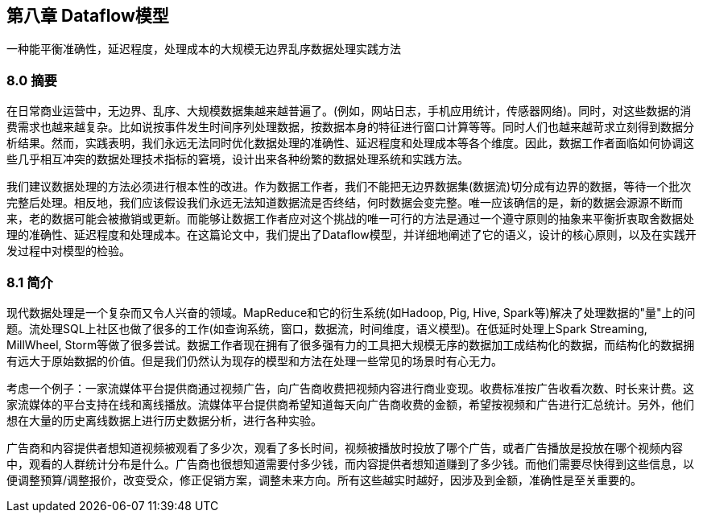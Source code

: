 == 第八章 Dataflow模型

一种能平衡准确性，延迟程度，处理成本的大规模无边界乱序数据处理实践方法

=== 8.0 摘要

在日常商业运营中，无边界、乱序、大规模数据集越来越普遍了。(例如，网站日志，手机应用统计，传感器网络)。同时，对这些数据的消费需求也越来越复杂。比如说按事件发生时间序列处理数据，按数据本身的特征进行窗口计算等等。同时人们也越来越苛求立刻得到数据分析结果。然而，实践表明，我们永远无法同时优化数据处理的准确性、延迟程度和处理成本等各个维度。因此，数据工作者面临如何协调这些几乎相互冲突的数据处理技术指标的窘境，设计出来各种纷繁的数据处理系统和实践方法。

我们建议数据处理的方法必须进行根本性的改进。作为数据工作者，我们不能把无边界数据集(数据流)切分成有边界的数据，等待一个批次完整后处理。相反地，我们应该假设我们永远无法知道数据流是否终结，何时数据会变完整。唯一应该确信的是，新的数据会源源不断而来，老的数据可能会被撤销或更新。而能够让数据工作者应对这个挑战的唯一可行的方法是通过一个遵守原则的抽象来平衡折衷取舍数据处理的准确性、延迟程度和处理成本。在这篇论文中，我们提出了Dataflow模型，并详细地阐述了它的语义，设计的核心原则，以及在实践开发过程中对模型的检验。

=== 8.1 简介

现代数据处理是一个复杂而又令人兴奋的领域。MapReduce和它的衍生系统(如Hadoop, Pig, Hive, Spark等)解决了处理数据的"量"上的问题。流处理SQL上社区也做了很多的工作(如查询系统，窗口，数据流，时间维度，语义模型)。在低延时处理上Spark Streaming, MillWheel, Storm等做了很多尝试。数据工作者现在拥有了很多强有力的工具把大规模无序的数据加工成结构化的数据，而结构化的数据拥有远大于原始数据的价值。但是我们仍然认为现存的模型和方法在处理一些常见的场景时有心无力。

考虑一个例子：一家流媒体平台提供商通过视频广告，向广告商收费把视频内容进行商业变现。收费标准按广告收看次数、时长来计费。这家流媒体的平台支持在线和离线播放。流媒体平台提供商希望知道每天向广告商收费的金额，希望按视频和广告进行汇总统计。另外，他们想在大量的历史离线数据上进行历史数据分析，进行各种实验。

广告商和内容提供者想知道视频被观看了多少次，观看了多长时间，视频被播放时投放了哪个广告，或者广告播放是投放在哪个视频内容中，观看的人群统计分布是什么。广告商也很想知道需要付多少钱，而内容提供者想知道赚到了多少钱。而他们需要尽快得到这些信息，以便调整预算/调整报价，改变受众，修正促销方案，调整未来方向。所有这些越实时越好，因涉及到金额，准确性是至关重要的。

